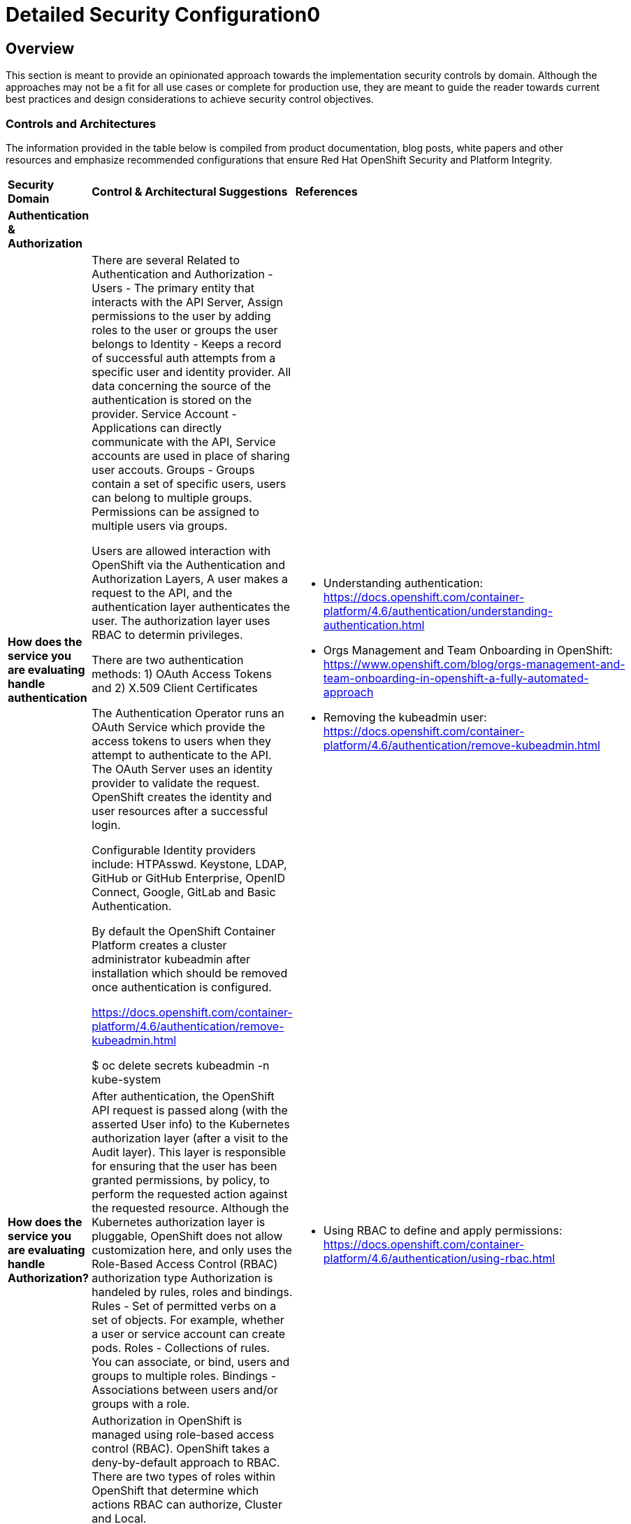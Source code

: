 = Detailed Security Configuration0

== Overview

This section is meant to provide an opinionated approach towards the
implementation security controls by domain. Although the approaches may
not be a fit for all use cases or complete for production use, they are
meant to guide the reader towards current best practices and design
considerations to achieve security control objectives.

=== *Controls and Architectures*

The information provided in the table below is compiled from product
documentation, blog posts, white papers and other resources and
emphasize recommended configurations that ensure Red Hat OpenShift
Security and Platform Integrity.


|===
|*Security Domain*|*Control & Architectural Suggestions*|*References*
|*Authentication & Authorization*
|
|
|*How does the service you are evaluating handle authentication*
|There are several Related to Authentication and Authorization -
Users - The primary entity that interacts with the API Server, Assign permissions to the user by adding roles to the user or groups the user belongs to
Identity - Keeps a record of successful auth attempts from a specific user and identity provider.  All data concerning the source of the authentication is stored on the provider.
Service Account - Applications can directly communicate with the API, Service accounts are used in place of sharing user accouts.
Groups - Groups contain a set of specific users, users can belong to multiple groups. Permissions can be assigned to multiple users via groups.

Users are allowed interaction with OpenShift via the Authentication and
Authorization Layers, A user makes a request to the API, and the
authentication layer authenticates the user. The authorization layer
uses RBAC to determin privileges.

There are two authentication methods: 1) OAuth Access Tokens and 2)
X.509 Client Certificates

The Authentication Operator runs an OAuth Service which provide the
access tokens to users when they attempt to authenticate to the API. The
OAuth Server uses an identity provider to validate the request.
OpenShift creates the identity and user resources after a successful
login.

Configurable Identity providers include: HTPAsswd. Keystone, LDAP,
GitHub or GitHub Enterprise, OpenID Connect, Google, GitLab and Basic
Authentication.

By default the OpenShift Container Platform creates a cluster
administrator kubeadmin after installation which should be removed once
authentication is configured.

https://docs.openshift.com/container-platform/4.6/authentication/remove-kubeadmin.html[https://docs.openshift.com/container-platform/4.6/authentication/remove-kubeadmin.html]

$ oc delete secrets kubeadmin -n kube-system

a|

* Understanding authentication: https://docs.openshift.com/container-platform/4.6/authentication/understanding-authentication.html
* Orgs Management and Team Onboarding in OpenShift: https://www.openshift.com/blog/orgs-management-and-team-onboarding-in-openshift-a-fully-automated-approach
* Removing the kubeadmin user: https://docs.openshift.com/container-platform/4.6/authentication/remove-kubeadmin.html


|*How does the service you are evaluating handle Authorization?*

|After authentication, the OpenShift API request is passed along (with the asserted User info) to the Kubernetes authorization layer (after a visit to the Audit layer). This layer is responsible for ensuring that the user has been granted permissions, by policy, to perform the requested action against the requested resource. Although the Kubernetes authorization layer is pluggable, OpenShift does not allow customization here, and only uses the Role-Based Access Control (RBAC) authorization type
Authorization is handeled by rules, roles and bindings.
Rules - Set of permitted verbs on a set of objects. For example, whether a user or service account can create pods.
Roles - Collections of rules. You can associate, or bind, users and groups to multiple roles.
Bindings - Associations between users and/or groups with a role.

a|

* Using RBAC to define and apply permissions: https://docs.openshift.com/container-platform/4.6/authentication/using-rbac.html

|*How does the service you are evaluating handle RBAC?*
|Authorization in OpenShift is managed using role-based access control (RBAC). OpenShift takes a deny-by-default approach to RBAC. There are two types of roles within OpenShift that determine which actions RBAC can authorize, Cluster and Local.

Cluster Role - give Users or Groups the ability to manage the OpenShift Cluster
Local Role - Users or Groups that are managing objects and attributes at the project level

Default Roles available in OpenShift:
admin - Can Manage All project Resources
basic-user - read access to the project
cluster-admin - Users with this role have access to the cluster resources. These users have full control of the cluster.
cluster-statue - this role grants the ability to get status information
edit - create, edit, change and delete common application resources from the project
self-provisioner - this role allows the creation of new projects (cluster role not a project level role)
view - Users with this role can view project resources.

a|
* Using RBAC to define and apply permissions: https://docs.openshift.com/container-platform/4.5/authentication/using-rbac.html

* How to customize OpenShift RBAC permissions: https://developers.redhat.com/blog/2017/12/04/customize-openshift-rbac-permissions/

|*How does the service you are evaluating handle Privileged Access Management?*
|OpenShift can use Security Context Constraints to control permissions for pods. These permissions include actions that a pod, a collection of containers, can perform and what resources it can access. You can use SCCs to define a set of conditions that a pod must run with in order to be accepted into the system.

SCCs allow an administrator to control:

Whether a pod can run privileged containers.
The capabilities that a container can request.
The use of host directories as volumes.
The SELinux context of the container.
The container user ID.
The use of host namespaces and networking.
The allocation of an FSGroup that owns the pod’s volumes.
The configuration of allowable supplemental groups.
Whether a container requires the use of a read only root file system.
The usage of volume types.
The configuration of allowable seccomp profiles.
a|
* Managing security context constraints: https://docs.openshift.com/container-platform/4.6/authentication/managing-security-context-constraints.html

* Managing SCCs in OpenShift: https://www.openshift.com/blog/managing-sccs-in-openshift

* Introduction to Security Contexts and SCCs: https://www.openshift.com/blog/introduction-to-security-contexts-and-sccs

|===
